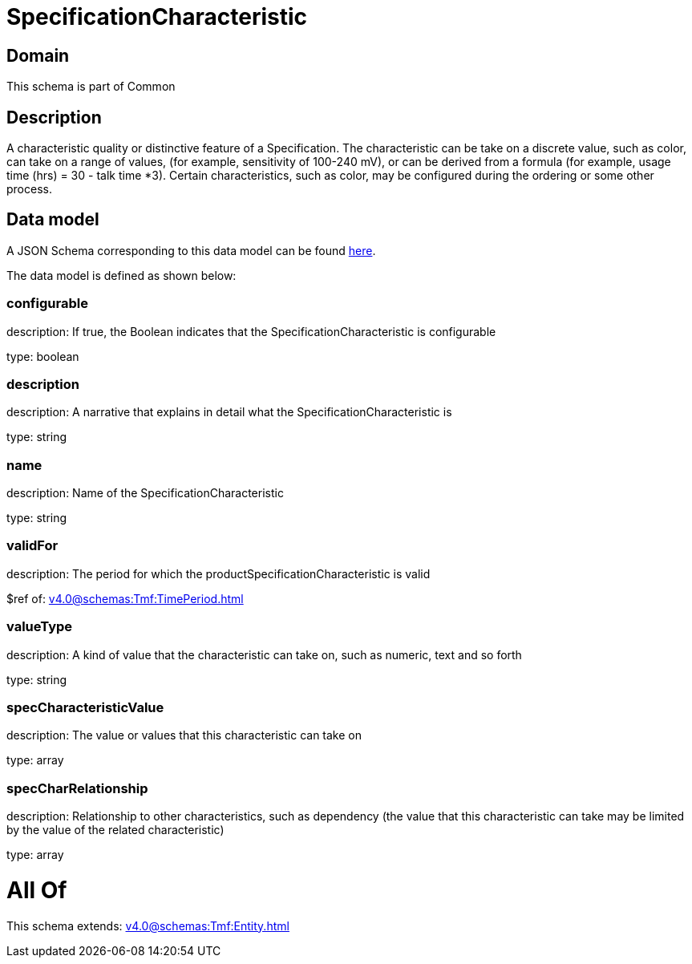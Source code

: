 = SpecificationCharacteristic

[#domain]
== Domain

This schema is part of Common

[#description]
== Description

A characteristic quality or distinctive feature of a Specification.  The characteristic can be take on a discrete value, such as color, can take on a range of values, (for example, sensitivity of 100-240 mV), or can be derived from a formula (for example, usage time (hrs) = 30 - talk time *3). Certain characteristics, such as color, may be configured during the ordering or some other process.


[#data_model]
== Data model

A JSON Schema corresponding to this data model can be found https://tmforum.org[here].

The data model is defined as shown below:


=== configurable
description: If true, the Boolean indicates that the SpecificationCharacteristic is configurable

type: boolean


=== description
description: A narrative that explains in detail what the SpecificationCharacteristic is

type: string


=== name
description: Name of the SpecificationCharacteristic

type: string


=== validFor
description: The period for which the productSpecificationCharacteristic is valid

$ref of: xref:v4.0@schemas:Tmf:TimePeriod.adoc[]


=== valueType
description: A kind of value that the characteristic can take on, such as numeric, text and so forth

type: string


=== specCharacteristicValue
description: The value or values that this characteristic can take on

type: array


=== specCharRelationship
description: Relationship to other characteristics, such as dependency (the value that this characteristic can take may be limited by the value of the related characteristic)

type: array


= All Of 
This schema extends: xref:v4.0@schemas:Tmf:Entity.adoc[]
